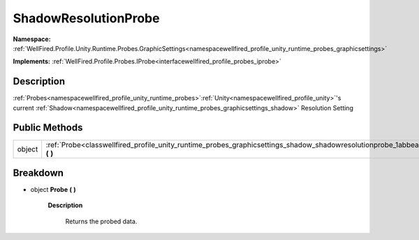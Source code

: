 .. _classwellfired_profile_unity_runtime_probes_graphicsettings_shadow_shadowresolutionprobe:

ShadowResolutionProbe
======================

**Namespace:** :ref:`WellFired.Profile.Unity.Runtime.Probes.GraphicSettings<namespacewellfired_profile_unity_runtime_probes_graphicsettings>`

**Implements:** :ref:`WellFired.Profile.Probes.IProbe<interfacewellfired_profile_probes_iprobe>`


Description
------------

:ref:`Probes<namespacewellfired_profile_unity_runtime_probes>`:ref:`Unity<namespacewellfired_profile_unity>`'s current :ref:`Shadow<namespacewellfired_profile_unity_runtime_probes_graphicsettings_shadow>` Resolution Setting 

Public Methods
---------------

+-------------+---------------------------------------------------------------------------------------------------------------------------------------------------------+
|object       |:ref:`Probe<classwellfired_profile_unity_runtime_probes_graphicsettings_shadow_shadowresolutionprobe_1abbeaa0859fc3747408c5c6ed33861edb>` **(**  **)**   |
+-------------+---------------------------------------------------------------------------------------------------------------------------------------------------------+

Breakdown
----------

.. _classwellfired_profile_unity_runtime_probes_graphicsettings_shadow_shadowresolutionprobe_1abbeaa0859fc3747408c5c6ed33861edb:

- object **Probe** **(**  **)**

    **Description**

        Returns the probed data. 

